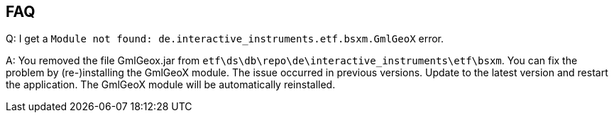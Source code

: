 == FAQ

Q: I get a `Module not found: de.interactive_instruments.etf.bsxm.GmlGeoX` error.

A: [line-through]#You removed the file
GmlGeox.jar from `etf\ds\db\repo\de\interactive_instruments\etf\bsxm`. You can
fix the problem by (re-)installing the GmlGeoX module.# The issue occurred in
previous versions. Update to the latest version and restart the application.
The GmlGeoX module will be automatically reinstalled.

